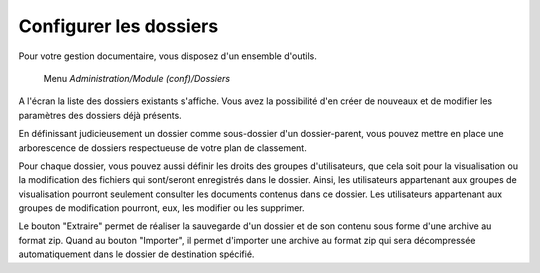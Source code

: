 Configurer les dossiers 
=======================

Pour votre gestion documentaire, vous disposez d'un ensemble d'outils.

     Menu *Administration/Module (conf)/Dossiers* 

A l'écran la liste des dossiers existants s'affiche. Vous avez la possibilité d'en créer de nouveaux et de modifier les paramètres des dossiers déjà présents.

.. image:: configuration.png
   :height: 400px
   :align: center

En définissant judicieusement un dossier comme sous-dossier d'un dossier-parent, vous pouvez  mettre en place une arborescence de dossiers respectueuse de votre plan de classement.

Pour chaque dossier, vous pouvez aussi définir les droits des groupes d'utilisateurs, que cela soit pour la visualisation ou la modification des fichiers qui sont/seront enregistrés dans le dossier.
Ainsi, les utilisateurs appartenant aux groupes de visualisation pourront seulement consulter les documents contenus dans ce dossier. Les utilisateurs appartenant aux groupes de modification pourront, eux, les modifier ou les supprimer.

Le bouton "Extraire" permet de réaliser la sauvegarde d'un dossier et de son contenu sous forme d'une archive au format zip.
Quand au bouton "Importer", il permet d'importer une archive au format zip qui sera décompressée automatiquement dans le dossier de destination spécifié.
